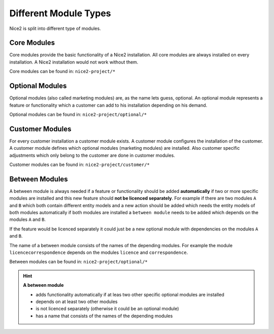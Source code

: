 Different Module Types
======================

Nice2 is split into different type of modules.

Core Modules
^^^^^^^^^^^^

Core modules provide the basic functionality of a Nice2 installation. All core modules are always installed on every
installation. A Nice2 installation would not work without them.

Core modules can be found in: ``nice2-project/*``

Optional Modules
^^^^^^^^^^^^^^^^

Optional modules (also called marketing modules) are, as the name lets guess, optional. An optional module represents a
feature or functionality which a customer can add to his installation depending on his demand.

Optional modules can be found in: ``nice2-project/optional/*``

Customer Modules
^^^^^^^^^^^^^^^^

For every customer installation a customer module exists. A customer module configures the installation of the customer.
A customer module defines which optional modules (marketing modules) are installed. Also customer specific adjustments
which only belong to the customer are done in customer modules.

Customer modules can be found in: ``nice2-project/customer/*``

Between Modules
^^^^^^^^^^^^^^^

A between module is always needed if a feature or functionality should be added **automatically** if two or more specific
modules are installed and this new feature should **not be licenced separately**.
For example if there are two modules ``A`` and ``B`` which both contain different entity models and a new action should
be added which needs the entity models of both modules automatically if both modules are installed a ``between module``
needs to be added which depends on the modules ``A`` and ``B``.

If the feature would be licenced separately it could just be a new optional module with dependencies on the modules ``A``
and ``B``.

The name of a between module consists of the names of the depending modules. For example the module ``licencecorrespondence``
depends on the modules ``licence`` and ``correspondence``.

Between modules can be found in: ``nice2-project/optional/*``

.. hint::
   **A between module**

   * adds functionality automatically if at leas two other specific optional modules are installed
   * depends on at least two other modules
   * is not licenced separately (otherwise it could be an optional module)
   * has a name that consists of the names of the depending modules
